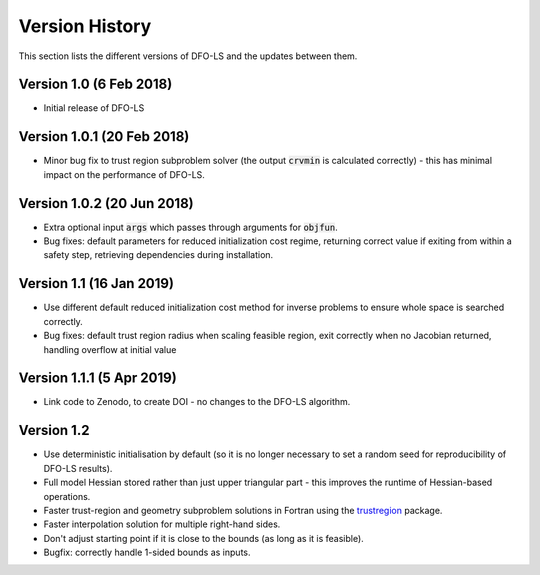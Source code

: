Version History
===============
This section lists the different versions of DFO-LS and the updates between them.

Version 1.0 (6 Feb 2018)
------------------------
* Initial release of DFO-LS

Version 1.0.1 (20 Feb 2018)
---------------------------
* Minor bug fix to trust region subproblem solver (the output :code:`crvmin` is calculated correctly) - this has minimal impact on the performance of DFO-LS.

Version 1.0.2 (20 Jun 2018)
---------------------------
* Extra optional input :code:`args` which passes through arguments for :code:`objfun`.
* Bug fixes: default parameters for reduced initialization cost regime, returning correct value if exiting from within a safety step, retrieving dependencies during installation.

Version 1.1 (16 Jan 2019)
-------------------------
* Use different default reduced initialization cost method for inverse problems to ensure whole space is searched correctly.
* Bug fixes: default trust region radius when scaling feasible region, exit correctly when no Jacobian returned, handling overflow at initial value

Version 1.1.1 (5 Apr 2019)
--------------------------
* Link code to Zenodo, to create DOI - no changes to the DFO-LS algorithm.

Version 1.2
-----------
* Use deterministic initialisation by default (so it is no longer necessary to set a random seed for reproducibility of DFO-LS results).
* Full model Hessian stored rather than just upper triangular part - this improves the runtime of Hessian-based operations.
* Faster trust-region and geometry subproblem solutions in Fortran using the `trustregion <https://github.com/lindonroberts/trust-region>`_ package.
* Faster interpolation solution for multiple right-hand sides.
* Don't adjust starting point if it is close to the bounds (as long as it is feasible).
* Bugfix: correctly handle 1-sided bounds as inputs.
